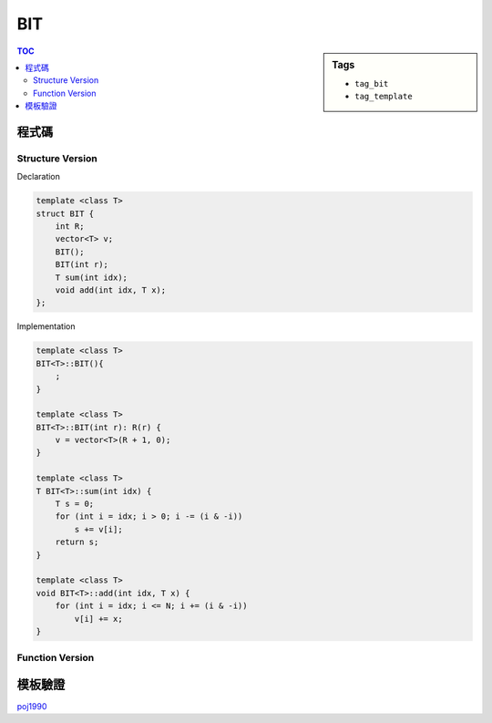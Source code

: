 ###################################################
BIT
###################################################

.. sidebar:: Tags

    - ``tag_bit``
    - ``tag_template``

.. contents:: TOC
    :depth: 3

************************
程式碼
************************

==================
Structure Version
==================

Declaration

.. code-block:: cpp

    template <class T>
    struct BIT {
        int R;
        vector<T> v;
        BIT();
        BIT(int r);
        T sum(int idx);
        void add(int idx, T x);
    };

Implementation


.. code-block:: cpp

    template <class T>
    BIT<T>::BIT(){
        ;
    }

    template <class T>
    BIT<T>::BIT(int r): R(r) {
        v = vector<T>(R + 1, 0);
    }

    template <class T>
    T BIT<T>::sum(int idx) {
        T s = 0;
        for (int i = idx; i > 0; i -= (i & -i))
            s += v[i];
        return s;
    }

    template <class T>
    void BIT<T>::add(int idx, T x) {
        for (int i = idx; i <= N; i += (i & -i))
            v[i] += x;
    }

==================
Function Version
==================

.. code-block:: cpp
    :linenos:

    const int MAX_R = 20000;
    int R;
    ll bit[MAX_R + 1];

    ll sum(int i) {
        ll s = 0;
        while (i > 0) {
            s += bit[i];
            i -= (i & -i);
        }
        return s;
    }

    void add(int i, ll x) {
        while (i <= R) {
            bit[i] += x;
            i += (i & -i);
        }
    }

************************
模板驗證
************************

`poj1990 <http://codepad.org/UeDMdncD>`_
